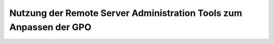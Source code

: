 Nutzung der Remote Server Administration Tools zum Anpassen der GPO
===================================================================

.. sectionauthor:: `@cweikl <https://ask.linuxmuster.net/u/michael_kohls>`_

